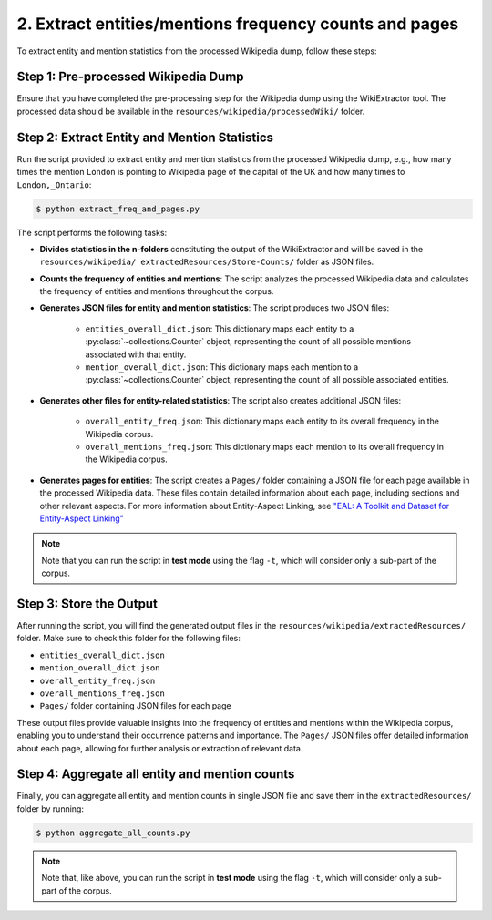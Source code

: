 2. Extract entities/mentions frequency counts and pages
=======================================================

To extract entity and mention statistics from the processed Wikipedia dump,
follow these steps:

Step 1: Pre-processed Wikipedia Dump
------------------------------------
Ensure that you have completed the pre-processing step for the Wikipedia dump
using the WikiExtractor tool. The processed data should be available in the
``resources/wikipedia/processedWiki/`` folder.

Step 2: Extract Entity and Mention Statistics
---------------------------------------------
Run the script provided to extract entity and mention statistics from the
processed Wikipedia dump, e.g., how many times the mention ``London`` is
pointing to Wikipedia page of the capital of the UK and how many times to
``London,_Ontario``:

.. code-block:: bash

    $ python extract_freq_and_pages.py

The script performs the following tasks:

* **Divides statistics in the n-folders** constituting the output of the
  WikiExtractor and will be saved in the ``resources/wikipedia/
  extractedResources/Store-Counts/`` folder as JSON files.

* **Counts the frequency of entities and mentions**: The script analyzes the
  processed Wikipedia data and calculates the frequency of entities and
  mentions throughout the corpus.

* **Generates JSON files for entity and mention statistics**: The script
  produces two JSON files:

   * ``entities_overall_dict.json``: This dictionary maps each entity to a
     :py:class:`~collections.Counter` object, representing the count of all
     possible mentions associated with that entity.

   * ``mention_overall_dict.json``: This dictionary maps each mention to a
     :py:class:`~collections.Counter` object, representing the count of all
     possible associated entities.

* **Generates other files for entity-related statistics**: The script also
  creates additional JSON files:

   * ``overall_entity_freq.json``: This dictionary maps each entity to its
     overall frequency in the Wikipedia corpus.

   * ``overall_mentions_freq.json``: This dictionary maps each mention to its
     overall frequency in the Wikipedia corpus.

* **Generates pages for entities**: The script creates a ``Pages/`` folder
  containing a JSON file for each page available in the processed Wikipedia
  data. These files contain detailed information about each page, including
  sections and other relevant aspects. For more information about Entity-Aspect
  Linking, see `"EAL: A Toolkit and Dataset for Entity-Aspect Linking" <https://madoc.bib.uni-mannheim.de/49596/1/EAL.pdf>`_

.. note::
    Note that you can run the script in **test mode** using the flag ``-t``,
    which will consider only a sub-part of the corpus.

Step 3: Store the Output
------------------------
After running the script, you will find the generated output files in the
``resources/wikipedia/extractedResources/`` folder. Make sure to check this
folder for the following files:

* ``entities_overall_dict.json``
* ``mention_overall_dict.json``
* ``overall_entity_freq.json``
* ``overall_mentions_freq.json``
* ``Pages/`` folder containing JSON files for each page

These output files provide valuable insights into the frequency of entities
and mentions within the Wikipedia corpus, enabling you to understand their
occurrence patterns and importance. The ``Pages/`` JSON files offer detailed
information about each page, allowing for further analysis or extraction of
relevant data.

Step 4: Aggregate all entity and mention counts
-----------------------------------------------
Finally, you can aggregate all entity and mention counts in single JSON file
and save them in the ``extractedResources/`` folder by running:

.. code-block:: bash

    $ python aggregate_all_counts.py

.. note::
    Note that, like above, you can run the script in **test mode** using the
    flag ``-t``, which will consider only a sub-part of the corpus.
